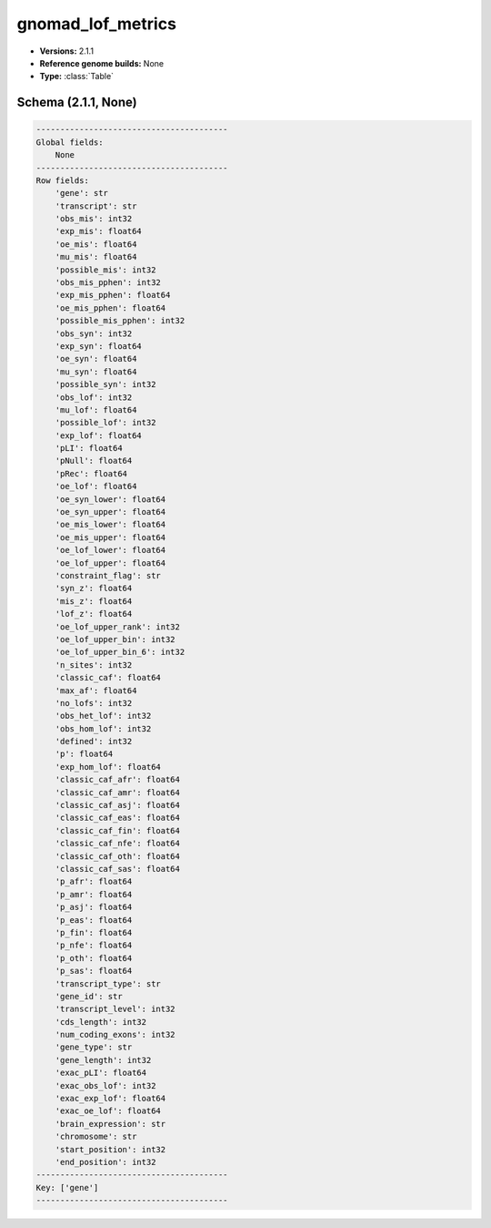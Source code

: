 .. _gnomad_lof_metrics:

gnomad_lof_metrics
==================

*  **Versions:** 2.1.1
*  **Reference genome builds:** None
*  **Type:** :class:`Table`

Schema (2.1.1, None)
~~~~~~~~~~~~~~~~~~~~

.. code-block:: text

    ----------------------------------------
    Global fields:
        None
    ----------------------------------------
    Row fields:
        'gene': str
        'transcript': str
        'obs_mis': int32
        'exp_mis': float64
        'oe_mis': float64
        'mu_mis': float64
        'possible_mis': int32
        'obs_mis_pphen': int32
        'exp_mis_pphen': float64
        'oe_mis_pphen': float64
        'possible_mis_pphen': int32
        'obs_syn': int32
        'exp_syn': float64
        'oe_syn': float64
        'mu_syn': float64
        'possible_syn': int32
        'obs_lof': int32
        'mu_lof': float64
        'possible_lof': int32
        'exp_lof': float64
        'pLI': float64
        'pNull': float64
        'pRec': float64
        'oe_lof': float64
        'oe_syn_lower': float64
        'oe_syn_upper': float64
        'oe_mis_lower': float64
        'oe_mis_upper': float64
        'oe_lof_lower': float64
        'oe_lof_upper': float64
        'constraint_flag': str
        'syn_z': float64
        'mis_z': float64
        'lof_z': float64
        'oe_lof_upper_rank': int32
        'oe_lof_upper_bin': int32
        'oe_lof_upper_bin_6': int32
        'n_sites': int32
        'classic_caf': float64
        'max_af': float64
        'no_lofs': int32
        'obs_het_lof': int32
        'obs_hom_lof': int32
        'defined': int32
        'p': float64
        'exp_hom_lof': float64
        'classic_caf_afr': float64
        'classic_caf_amr': float64
        'classic_caf_asj': float64
        'classic_caf_eas': float64
        'classic_caf_fin': float64
        'classic_caf_nfe': float64
        'classic_caf_oth': float64
        'classic_caf_sas': float64
        'p_afr': float64
        'p_amr': float64
        'p_asj': float64
        'p_eas': float64
        'p_fin': float64
        'p_nfe': float64
        'p_oth': float64
        'p_sas': float64
        'transcript_type': str
        'gene_id': str
        'transcript_level': int32
        'cds_length': int32
        'num_coding_exons': int32
        'gene_type': str
        'gene_length': int32
        'exac_pLI': float64
        'exac_obs_lof': int32
        'exac_exp_lof': float64
        'exac_oe_lof': float64
        'brain_expression': str
        'chromosome': str
        'start_position': int32
        'end_position': int32
    ----------------------------------------
    Key: ['gene']
    ----------------------------------------

